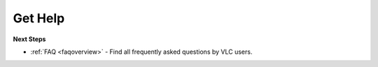 .. _getting_support:

Get Help
========


**Next Steps**

* :ref:`FAQ <faqoverview>` - Find all frequently asked questions by VLC users.